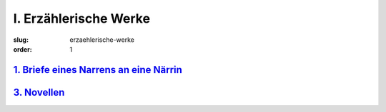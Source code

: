 I. Erzählerische Werke
======================

:slug: erzaehlerische-werke
:order: 1

`1. Briefe eines Narrens an eine Närrin <{filename}erzaehlerische-werke/briefe-eines-narrens-an-eine-naerrin.rst>`_
+++++++++++++++++++++++++++++++++++++++++++++++++++++++++++++++++++++++++++++++++++++++++++++++++++++++++++++++++++

`3. Novellen <{filename}erzaehlerische-werke/novellen.rst>`_
++++++++++++++++++++++++++++++++++++++++++++++++++++++++++++
